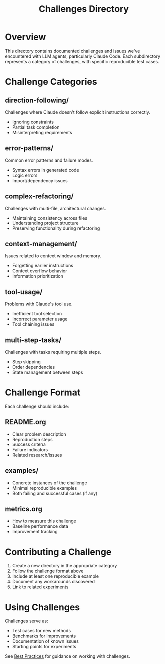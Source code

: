 #+TITLE: Challenges Directory

* Overview

This directory contains documented challenges and issues we've encountered with LLM agents, particularly Claude Code. Each subdirectory represents a category of challenges, with specific reproducible test cases.

* Challenge Categories

** direction-following/
Challenges where Claude doesn't follow explicit instructions correctly.
- Ignoring constraints
- Partial task completion  
- Misinterpreting requirements

** error-patterns/
Common error patterns and failure modes.
- Syntax errors in generated code
- Logic errors
- Import/dependency issues

** complex-refactoring/
Challenges with multi-file, architectural changes.
- Maintaining consistency across files
- Understanding project structure
- Preserving functionality during refactoring

** context-management/
Issues related to context window and memory.
- Forgetting earlier instructions
- Context overflow behavior
- Information prioritization

** tool-usage/
Problems with Claude's tool use.
- Inefficient tool selection
- Incorrect parameter usage
- Tool chaining issues

** multi-step-tasks/
Challenges with tasks requiring multiple steps.
- Step skipping
- Order dependencies
- State management between steps

* Challenge Format

Each challenge should include:

** README.org
- Clear problem description
- Reproduction steps
- Success criteria
- Failure indicators
- Related research/issues

** examples/
- Concrete instances of the challenge
- Minimal reproducible examples
- Both failing and successful cases (if any)

** metrics.org  
- How to measure this challenge
- Baseline performance data
- Improvement tracking

* Contributing a Challenge

1. Create a new directory in the appropriate category
2. Follow the challenge format above
3. Include at least one reproducible example
4. Document any workarounds discovered
5. Link to related experiments

* Using Challenges

Challenges serve as:
- Test cases for new methods
- Benchmarks for improvements
- Documentation of known issues
- Starting points for experiments

See [[../docs/best-practices.org][Best Practices]] for guidance on working with challenges.